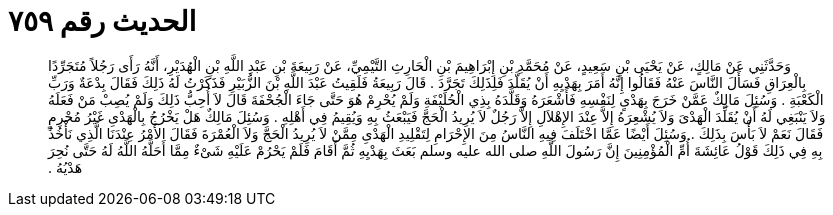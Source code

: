 
= الحديث رقم ٧٥٩

[quote.hadith]
وَحَدَّثَنِي عَنْ مَالِكٍ، عَنْ يَحْيَى بْنِ سَعِيدٍ، عَنْ مُحَمَّدِ بْنِ إِبْرَاهِيمَ بْنِ الْحَارِثِ التَّيْمِيِّ، عَنْ رَبِيعَةَ بْنِ عَبْدِ اللَّهِ بْنِ الْهُدَيْرِ، أَنَّهُ رَأَى رَجُلاً مُتَجَرِّدًا بِالْعِرَاقِ فَسَأَلَ النَّاسَ عَنْهُ فَقَالُوا إِنَّهُ أَمَرَ بِهَدْيِهِ أَنْ يُقَلَّدَ فَلِذَلِكَ تَجَرَّدَ ‏.‏ قَالَ رَبِيعَةُ فَلَقِيتُ عَبْدَ اللَّهِ بْنَ الزُّبَيْرِ فَذَكَرْتُ لَهُ ذَلِكَ فَقَالَ بِدْعَةٌ وَرَبِّ الْكَعْبَةِ ‏.‏ وَسُئِلَ مَالِكٌ عَمَّنْ خَرَجَ بِهَدْىٍ لِنَفْسِهِ فَأَشْعَرَهُ وَقَلَّدَهُ بِذِي الْحُلَيْفَةِ وَلَمْ يُحْرِمْ هُوَ حَتَّى جَاءَ الْجُحْفَةَ قَالَ لاَ أُحِبُّ ذَلِكَ وَلَمْ يُصِبْ مَنْ فَعَلَهُ وَلاَ يَنْبَغِي لَهُ أَنْ يُقَلِّدَ الْهَدْىَ وَلاَ يُشْعِرَهُ إِلاَّ عِنْدَ الإِهْلاَلِ إِلاَّ رَجُلٌ لاَ يُرِيدُ الْحَجَّ فَيَبْعَثُ بِهِ وَيُقِيمُ فِي أَهْلِهِ ‏.‏ وَسُئِلَ مَالِكٌ هَلْ يَخْرُجُ بِالْهَدْىِ غَيْرُ مُحْرِمٍ فَقَالَ نَعَمْ لاَ بَأْسَ بِذَلِكَ ‏.‏ وَسُئِلَ أَيْضًا عَمَّا اخْتَلَفَ فِيهِ النَّاسُ مِنَ الإِحْرَامِ لِتَقْلِيدِ الْهَدْىِ مِمَّنْ لاَ يُرِيدُ الْحَجَّ وَلاَ الْعُمْرَةَ فَقَالَ الأَمْرُ عِنْدَنَا الَّذِي نَأْخُذُ بِهِ فِي ذَلِكَ قَوْلُ عَائِشَةَ أُمِّ الْمُؤْمِنِينَ إِنَّ رَسُولَ اللَّهِ صلى الله عليه وسلم بَعَثَ بِهَدْيِهِ ثُمَّ أَقَامَ فَلَمْ يَحْرُمْ عَلَيْهِ شَىْءٌ مِمَّا أَحَلَّهُ اللَّهُ لَهُ حَتَّى نُحِرَ هَدْيُهُ ‏.‏